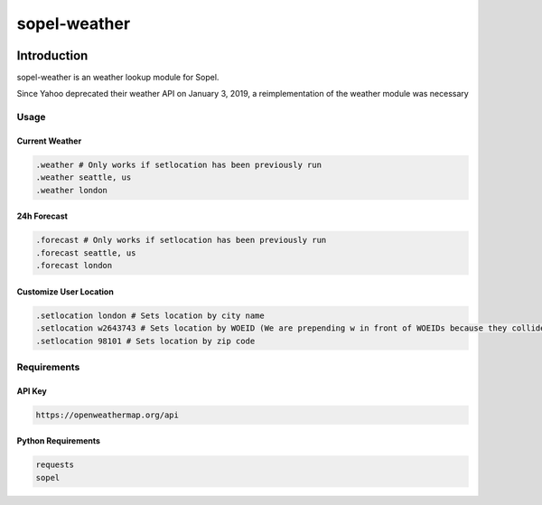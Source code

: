 ===============
 sopel-weather
===============

|version| |build| |issues| |alerts| |coverage-status| |license|

Introduction
------------
sopel-weather is an weather lookup module for Sopel.

Since Yahoo deprecated their weather API on January 3, 2019, a reimplementation of the weather module was necessary 

Usage
=====

Current Weather
~~~~~~~~~~~~~~~
.. code-block::

    .weather # Only works if setlocation has been previously run
    .weather seattle, us
    .weather london

24h Forecast
~~~~~~~~~~~~
.. code-block::

    .forecast # Only works if setlocation has been previously run
    .forecast seattle, us
    .forecast london

Customize User Location
~~~~~~~~~~~~~~~~~~~~~~~
.. code-block::

    .setlocation london # Sets location by city name
    .setlocation w2643743 # Sets location by WOEID (We are prepending w in front of WOEIDs because they collide with zips)
    .setlocation 98101 # Sets location by zip code

Requirements
============

API Key
~~~~~~~
.. code-block::

    https://openweathermap.org/api

Python Requirements
~~~~~~~~~~~~~~~~~~~
.. code-block::

    requests
    sopel

.. |version| image:: https://img.shields.io/pypi/v/sopel-modules.weather.svg
   :target: https://pypi.python.org/pypi/sopel-modules.weather
.. |build| image:: https://travis-ci.com/RustyBower/sopel-weather.svg?branch=master
   :target: https://travis-ci.com/RustyBower/sopel-weather
.. |issues| image:: https://img.shields.io/github/issues/RustyBower/sopel-weather.svg
   :target: https://travis-ci.com/RustyBower/sopel-weather/issues
.. |alerts| image:: https://img.shields.io/lgtm/alerts/g/RustyBower/sopel-weather.svg
   :target: https://lgtm.com/projects/g/RustyBower/sopel-weather/alerts/
.. |coverage-status| image:: https://coveralls.io/repos/github/RustyBower/sopel-weather/badge.svg?branch=master
   :target: https://coveralls.io/github/RustyBower/sopel-weather?branch=master
.. |license| image:: https://img.shields.io/pypi/l/sopel-modules.weather.svg
   :target: https://github.com/RustyBower/sopel-modules.weather/blob/master/COPYING
